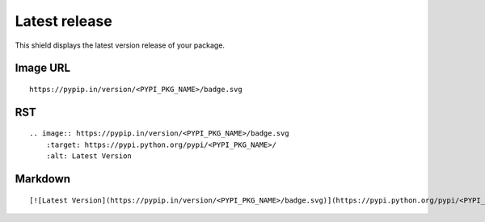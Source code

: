 ==============
Latest release
==============

This shield displays the latest version release of your package.

.. image:: https://pypip.in/version/blackhole/badge.svg?style=flat
    :target: https://pypi.python.org/pypi/blackhole/
    :alt: Latest Version

Image URL
~~~~~~~~~
::

    https://pypip.in/version/<PYPI_PKG_NAME>/badge.svg

RST
~~~
::

    .. image:: https://pypip.in/version/<PYPI_PKG_NAME>/badge.svg
        :target: https://pypi.python.org/pypi/<PYPI_PKG_NAME>/
        :alt: Latest Version

Markdown
~~~~~~~~
::

    [![Latest Version](https://pypip.in/version/<PYPI_PKG_NAME>/badge.svg)](https://pypi.python.org/pypi/<PYPI_PKG_NAME>/)
